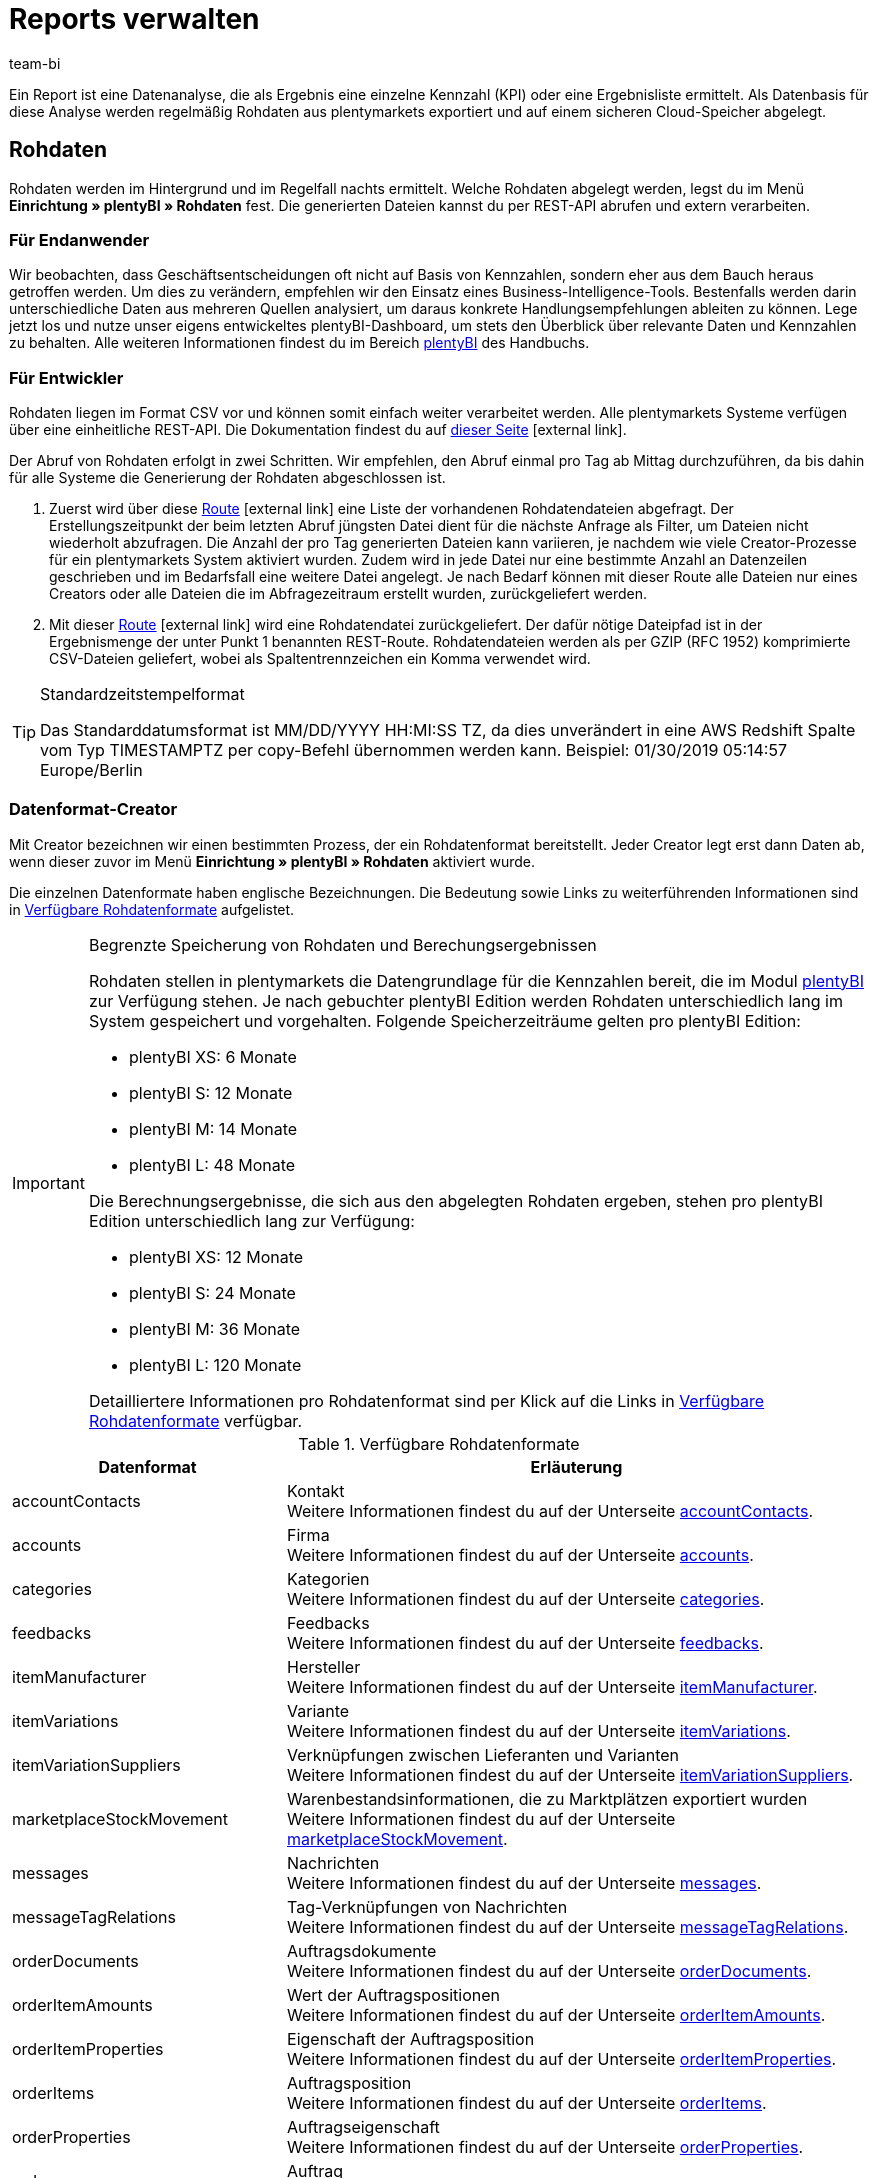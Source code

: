 = Reports verwalten
:lang: de
:keywords: Report, Rohdaten, Rohdaten auswerten, Rohdaten anlegen, Rohdatenformat
:position: 10
:url: business-entscheidungen/plenty-bi/reports/reports-verwalten
:id: LAKHMQK
:author: team-bi

Ein Report ist eine Datenanalyse, die als Ergebnis eine einzelne Kennzahl (KPI) oder eine Ergebnisliste ermittelt. Als Datenbasis für diese Analyse werden regelmäßig Rohdaten aus plentymarkets exportiert und auf einem sicheren Cloud-Speicher abgelegt.

== Rohdaten

Rohdaten werden im Hintergrund und im Regelfall nachts ermittelt. Welche Rohdaten abgelegt werden, legst du im Menü *Einrichtung » plentyBI » Rohdaten* fest. Die generierten Dateien kannst du per REST-API abrufen und extern verarbeiten.

=== Für Endanwender

Wir beobachten, dass Geschäftsentscheidungen oft nicht auf Basis von Kennzahlen, sondern eher aus dem Bauch heraus getroffen werden. Um dies zu verändern, empfehlen wir den Einsatz eines Business-Intelligence-Tools. Bestenfalls werden darin unterschiedliche Daten aus mehreren Quellen analysiert, um daraus konkrete Handlungsempfehlungen ableiten zu können. Lege jetzt los und nutze unser eigens entwickeltes plentyBI-Dashboard, um stets den Überblick über relevante Daten und Kennzahlen zu behalten. Alle weiteren Informationen findest du im Bereich <<business-entscheidungen/plenty-bi#, plentyBI>> des Handbuchs.

=== Für Entwickler

Rohdaten liegen im Format CSV vor und können somit einfach weiter verarbeitet werden. Alle plentymarkets Systeme verfügen über eine einheitliche REST-API. Die Dokumentation findest du auf link:https://developers.plentymarkets.com/[dieser Seite^]{nbsp}icon:external-link[].

Der Abruf von Rohdaten erfolgt in zwei Schritten. Wir empfehlen, den Abruf einmal pro Tag ab Mittag durchzuführen, da bis dahin für alle Systeme die Generierung der Rohdaten abgeschlossen ist.

1.	Zuerst wird über diese link:https://developers.plentymarkets.com/en-gb/plentymarkets-rest-api/index.html#/BI/get_rest_bi_raw_data[Route^]{nbsp}icon:external-link[] eine Liste der vorhandenen Rohdatendateien abgefragt. Der Erstellungszeitpunkt der beim letzten Abruf jüngsten Datei dient für die nächste Anfrage als Filter, um Dateien nicht wiederholt abzufragen. Die Anzahl der pro Tag generierten Dateien kann variieren, je nachdem wie viele Creator-Prozesse für ein plentymarkets System aktiviert wurden. Zudem wird in jede Datei nur eine bestimmte Anzahl an Datenzeilen geschrieben und im Bedarfsfall eine weitere Datei angelegt. Je nach Bedarf können mit dieser Route alle Dateien nur eines Creators oder alle Dateien die im Abfragezeitraum erstellt wurden, zurückgeliefert werden.
2.	Mit dieser link:https://developers.plentymarkets.com/en-gb/plentymarkets-rest-api/index.html#/BI/get_rest_bi_raw_data_file[Route^]{nbsp}icon:external-link[] wird eine Rohdatendatei zurückgeliefert. Der dafür nötige Dateipfad ist in der Ergebnismenge der unter Punkt 1 benannten REST-Route. Rohdatendateien werden als per GZIP (RFC 1952) komprimierte CSV-Dateien geliefert, wobei als Spaltentrennzeichen ein Komma verwendet wird.

[TIP]
.Standardzeitstempelformat
====
Das Standarddatumsformat ist MM/DD/YYYY HH:MI:SS TZ, da dies unverändert in eine AWS Redshift Spalte vom Typ TIMESTAMPTZ per copy-Befehl übernommen werden kann. Beispiel: 01/30/2019 05:14:57 Europe/Berlin
====

=== Datenformat-Creator

Mit Creator bezeichnen wir einen bestimmten Prozess, der ein Rohdatenformat bereitstellt. Jeder Creator legt erst dann Daten ab, wenn dieser zuvor im Menü *Einrichtung » plentyBI » Rohdaten* aktiviert wurde.

Die einzelnen Datenformate haben englische Bezeichnungen. Die Bedeutung sowie Links zu weiterführenden Informationen sind in <<table-reports-data-formats>> aufgelistet.


[IMPORTANT]
.Begrenzte Speicherung von Rohdaten und Berechungsergebnissen
====
Rohdaten stellen in plentymarkets die Datengrundlage für die Kennzahlen bereit, die im Modul <<business-entscheidungen/plenty-bi#, plentyBI>> zur Verfügung stehen. Je nach gebuchter plentyBI Edition werden Rohdaten unterschiedlich lang im System gespeichert und vorgehalten. 
Folgende Speicherzeiträume gelten pro plentyBI Edition: +

* plentyBI XS: 6 Monate
* plentyBI S: 12 Monate
* plentyBI M: 14 Monate
* plentyBI L: 48 Monate

Die Berechnungsergebnisse, die sich aus den abgelegten Rohdaten ergeben, stehen pro plentyBI Edition unterschiedlich lang zur Verfügung: +

* plentyBI XS: 12 Monate
* plentyBI S: 24 Monate
* plentyBI M: 36 Monate
* plentyBI L: 120 Monate

Detailliertere Informationen pro Rohdatenformat sind per Klick auf die Links in <<table-reports-data-formats>> verfügbar.
====


[[table-reports-data-formats]]
.Verfügbare Rohdatenformate
[cols="1,3"]
|====
|Datenformat |Erläuterung

|accountContacts
|Kontakt +
Weitere Informationen findest du auf der Unterseite <<business-entscheidungen/plenty-bi/reports/datenformate/accountcontacts#, accountContacts>>.

|accounts
|Firma +
Weitere Informationen findest du auf der Unterseite <<business-entscheidungen/plenty-bi/reports/datenformate/accounts#, accounts>>.

|categories
|Kategorien +
Weitere Informationen findest du auf der Unterseite <<business-entscheidungen/plenty-bi/reports/datenformate/categories#, categories>>.

|feedbacks
|Feedbacks +
Weitere Informationen findest du auf der Unterseite <<business-entscheidungen/plenty-bi/reports/datenformate/feedbacks#, feedbacks>>.

|itemManufacturer
|Hersteller +
Weitere Informationen findest du auf der Unterseite <<business-entscheidungen/plenty-bi/reports/datenformate/itemmanufacturer#, itemManufacturer>>.

|itemVariations
|Variante +
Weitere Informationen findest du auf der Unterseite <<business-entscheidungen/plenty-bi/reports/datenformate/itemvariations#, itemVariations>>.

|itemVariationSuppliers
|Verknüpfungen zwischen Lieferanten und Varianten +
Weitere Informationen findest du auf der Unterseite <<business-entscheidungen/plenty-bi/reports/datenformate/itemvariationsuppliers#, itemVariationSuppliers>>.

|marketplaceStockMovement
|Warenbestandsinformationen, die zu Marktplätzen exportiert wurden +
Weitere Informationen findest du auf der Unterseite <<business-entscheidungen/plenty-bi/reports/datenformate/marketplacestockmovement#, marketplaceStockMovement>>.

|messages
|Nachrichten +
Weitere Informationen findest du auf der Unterseite <<business-entscheidungen/plenty-bi/reports/datenformate/messages#, messages>>.

|messageTagRelations
|Tag-Verknüpfungen von Nachrichten +
Weitere Informationen findest du auf der Unterseite <<business-entscheidungen/plenty-bi/reports/datenformate/messagetagrelations#, messageTagRelations>>.

|orderDocuments
|Auftragsdokumente +
Weitere Informationen findest du auf der Unterseite <<business-entscheidungen/plenty-bi/reports/datenformate/orderdocuments#, orderDocuments>>.

|orderItemAmounts
|Wert der Auftragspositionen +
Weitere Informationen findest du auf der Unterseite <<business-entscheidungen/plenty-bi/reports/datenformate/orderitemamounts#, orderItemAmounts>>.

|orderItemProperties
|Eigenschaft der Auftragsposition +
Weitere Informationen findest du auf der Unterseite <<business-entscheidungen/plenty-bi/reports/datenformate/orderitemproperties#, orderItemProperties>>.

|orderItems
|Auftragsposition +
Weitere Informationen findest du auf der Unterseite <<business-entscheidungen/plenty-bi/reports/datenformate/orderitems#, orderItems>>.

|orderProperties
|Auftragseigenschaft +
Weitere Informationen findest du auf der Unterseite <<business-entscheidungen/plenty-bi/reports/datenformate/orderproperties#, orderProperties>>.

|orders
|Auftrag +
Weitere Informationen findest du auf der Unterseite <<business-entscheidungen/plenty-bi/reports/datenformate/orders#, orders>>.

|orderStatuses
|Auftragsstatus +
Weitere Informationen findest du auf der Unterseite <<business-entscheidungen/plenty-bi/reports/datenformate/orderstatuses#, orderStatuses>>.

|paymentOrderRelations
|Verknüpfungen zwischen Zahlungen und Aufträgen +
Weitere Informationen findest du auf der Unterseite <<business-entscheidungen/plenty-bi/reports/datenformate/paymentorderrelations#, paymentOrderRelations>>.

|payments
|Zahlungen +
Weitere Informationen findest du auf der Unterseite <<business-entscheidungen/plenty-bi/reports/datenformate/payments#, payments>>.

|properties
|Eigenschaften +
Weitere Informationen findest du auf der Unterseite <<business-entscheidungen/plenty-bi/reports/datenformate/properties#, properties>>.

|propertyRelations
|Verknüpfungen zwischen Eigenschaften und anderen Daten +
Weitere Informationen findest du auf der Unterseite <<business-entscheidungen/plenty-bi/reports/datenformate/propertyrelations#, propertyRelations>>.

|stockManagementStock
|Bestand +
Weitere Informationen findest du auf der Unterseite <<business-entscheidungen/plenty-bi/reports/datenformate/stockmanagementstock#, stockManagementStock>>

|stockManagementStockMovements
|Warenbewegungen +
Weitere Informationen findest du auf der Unterseite <<business-entscheidungen/plenty-bi/reports/datenformate/stockmanagementstockmovements#, stockManagementStockMovements>>

|stockManagementWarehouses
|Lager +
Weitere Informationen findest du auf der Unterseite <<business-entscheidungen/plenty-bi/reports/datenformate/stockmanagementwarehouses#, stockManagementWarehouses>>

|tags
|Tags +
Weitere Informationen findest du auf der Unterseite <<business-entscheidungen/plenty-bi/reports/datenformate/tags#, tags>>.

|tagRelations
|Tag-Verknüpfungen +
Weitere Informationen findest du auf der Unterseite <<business-entscheidungen/plenty-bi/reports/datenformate/tagrelations#, tagRelations>>.

|users
|Benutzer +
Weitere Informationen findest du auf der Unterseite <<business-entscheidungen/plenty-bi/reports/datenformate/users#, users>>.

|variationValidation
|Artikelvarianten, die zu Marktplätzen exportiert, aber abgelehnt wurden +
Weitere Informationen findest du auf der Unterseite <<business-entscheidungen/plenty-bi/reports/datenformate/marketplaceVariationValidation#, variationValidation>>.

|====

Weitere Datenformate werden sukzessive ergänzt und in dieser Tabelle hinzugefügt.
